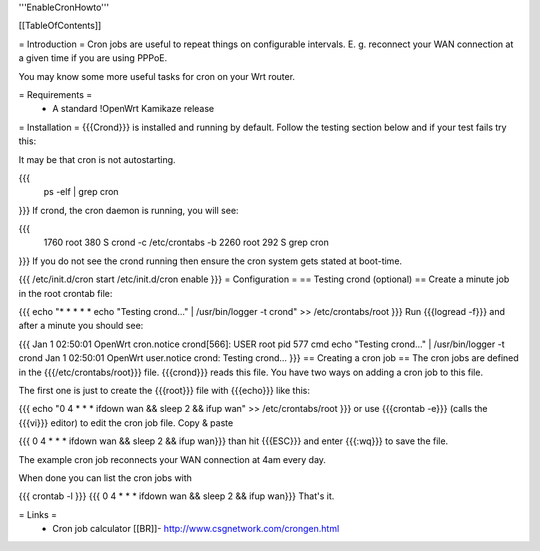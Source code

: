 '''EnableCronHowto'''

[[TableOfContents]]

= Introduction =
Cron jobs are useful to repeat things on configurable intervals. E. g. reconnect your WAN connection at a given time if you are using PPPoE.

You may know some more useful tasks for cron on your Wrt router.

= Requirements =
 * A standard !OpenWrt Kamikaze release
= Installation =
{{{Crond}}} is installed and running by default. Follow the testing section below and if your test fails try this:

It may be that cron is not autostarting.

{{{
  ps -elf | grep cron
}}}
If crond, the cron daemon is running, you will see:

{{{
 1760 root        380 S   crond -c /etc/crontabs -b
 2260 root        292 S   grep cron
}}}
If you do not see the crond running then ensure the cron system gets stated at boot-time.

{{{
/etc/init.d/cron start
/etc/init.d/cron enable
}}}
= Configuration =
== Testing crond (optional) ==
Create a minute job in the root crontab file:

{{{
echo "* * * * * echo \"Testing crond...\" | /usr/bin/logger -t crond" >> /etc/crontabs/root
}}}
Run {{{logread -f}}} and after a minute you should see:

{{{
Jan  1 02:50:01 OpenWrt cron.notice crond[566]: USER root pid 577 cmd echo "Testing crond..." | /usr/bin/logger -t crond
Jan  1 02:50:01 OpenWrt user.notice crond: Testing crond...
}}}
== Creating a cron job ==
The cron jobs are defined in the {{{/etc/crontabs/root}}} file. {{{crond}}} reads this file. You have two ways on adding a cron job to this file.

The first one is just to create the {{{root}}} file with {{{echo}}} like this:

{{{
echo "0 4 * * * ifdown wan && sleep 2 && ifup wan" >> /etc/crontabs/root
}}}
or use {{{crontab -e}}} (calls the {{{vi}}} editor) to edit the cron job file. Copy & paste

{{{
0 4 * * * ifdown wan && sleep 2 && ifup wan}}}
than hit {{{ESC}}} and enter {{{:wq}}} to save the file.

The example cron job reconnects your WAN connection at 4am every day.

When done you can list the cron jobs with

{{{
crontab -l
}}}
{{{
0 4 * * * ifdown wan && sleep 2 && ifup wan}}}
That's it.

= Links =
 * Cron job calculator [[BR]]- http://www.csgnetwork.com/crongen.html
